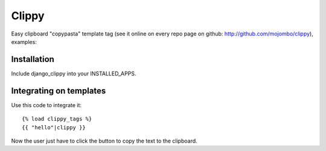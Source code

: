 Clippy
======

Easy clipboard "copypasta" template tag (see it online on every repo page on github: http://github.com/mojombo/clippy), examples:

Installation
------------

Include django_clippy into your INSTALLED_APPS.

Integrating on templates
------------------------

Use this code to integrate it::

    {% load clippy_tags %}
    {{ "hello"|clippy }}

Now the user just have to click the button to copy the text to the clipboard.
